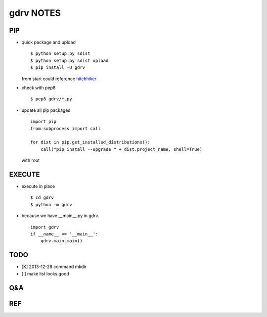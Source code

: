 gdrv NOTES
==========

PIP
---
* quick package and upload
  ::

    $ python setup.py sdist
    $ python setup.py sdist upload
    $ pip install -U gdrv

  from start could reference hitchhiker_

* check with pep8
  ::

    $ pep8 gdrv/*.py

* update all pip packages
  ::

    import pip
    from subprocess import call

    for dist in pip.get_installed_distributions():
        call("pip install --upgrade " + dist.project_name, shell=True)

  with root

EXECUTE
-------
* execute in place
  ::

    $ cd gdrv
    $ python -m gdrv

* because we have __main__.py in gdrv.
  ::

    import gdrv
    if __name__ == '__main__':
        gdrv.main.main()

TODO
----
* [X] 2013-12-28 command mkdir
* [ ] make list looks good

Q&A
---

REF
---
.. _hitchhiker: http://guide.python-distribute.org/creation.html

.. vim:fileencoding=UTF-8:ts=4:sw=4:sta:et:sts=4:ai
